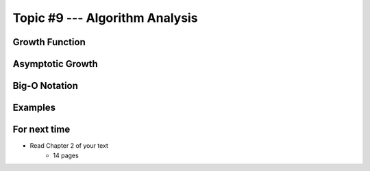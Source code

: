 *******************************
Topic #9 --- Algorithm Analysis
*******************************


Growth Function
===============


Asymptotic Growth
=================

Big-O Notation
==============


Examples
========





For next time
=============

* Read Chapter 2 of your text
    * 14 pages
